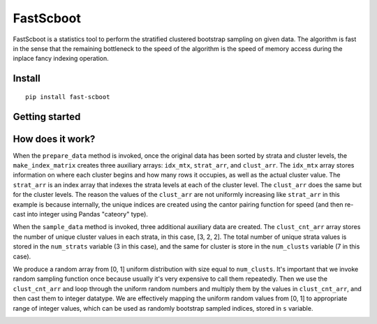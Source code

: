 

FastScboot
==========

FastScboot is a statistics tool to perform the stratified clustered bootstrap sampling on given data. The algorithm is fast in the sense that the remaining bottleneck to the speed of the algorithm is the speed of memory access during the inplace fancy indexing operation.

Install
-------

::

	pip install fast-scboot

Getting started
---------------



How does it work?
-----------------

.. image:: https://github.com/mozjay0619/fast-scboot/blob/master/media/image1.png
	:width: 600pt

When the ``prepare_data`` method is invoked, once the original data has been sorted by strata and cluster levels, the ``make_index_matrix`` creates three auxiliary arrays: ``idx_mtx``, ``strat_arr``, and ``clust_arr``. The ``idx_mtx`` array stores information on where each cluster begins and how many rows it occupies, as well as the actual cluster value. The ``strat_arr`` is an index array that indexes the strata levels at each of the cluster level. The ``clust_arr`` does the same but for the cluster levels. The reason the values of the ``clust_arr`` are not uniformly increasing like ``strat_arr`` in this example is because internally, the unique indices are created using the cantor pairing function for speed (and then re-cast into integer using Pandas "cateory" type).

When the ``sample_data`` method is invoked, three additional auxiliary data are created. The ``clust_cnt_arr`` array stores the number of unique cluster values in each strata, in this case, [3, 2, 2]. The total number of unique strata values is stored in the ``num_strats`` variable (3 in this case), and the same for cluster is store in the ``num_clusts`` variable (7 in this case).

.. image:: https://github.com/mozjay0619/fast-scboot/blob/master/media/image2.png
	:width: 260pt

We produce a random array from [0, 1] uniform distribution with size equal to ``num_clusts``. It's important that we invoke random sampling function once because usually it's very expensive to call them repeatedly. Then we use the ``clust_cnt_arr`` and loop through the uniform random numbers and multiply them by the values in ``clust_cnt_arr``, and then cast them to integer datatype. We are effectively mapping the uniform random values from [0, 1] to appropriate range of integer values, which can be used as randomly bootstrap sampled indices, stored in ``s`` variable.

.. image:: https://github.com/mozjay0619/fast-scboot/blob/master/media/image3.png
	:width: 400pt